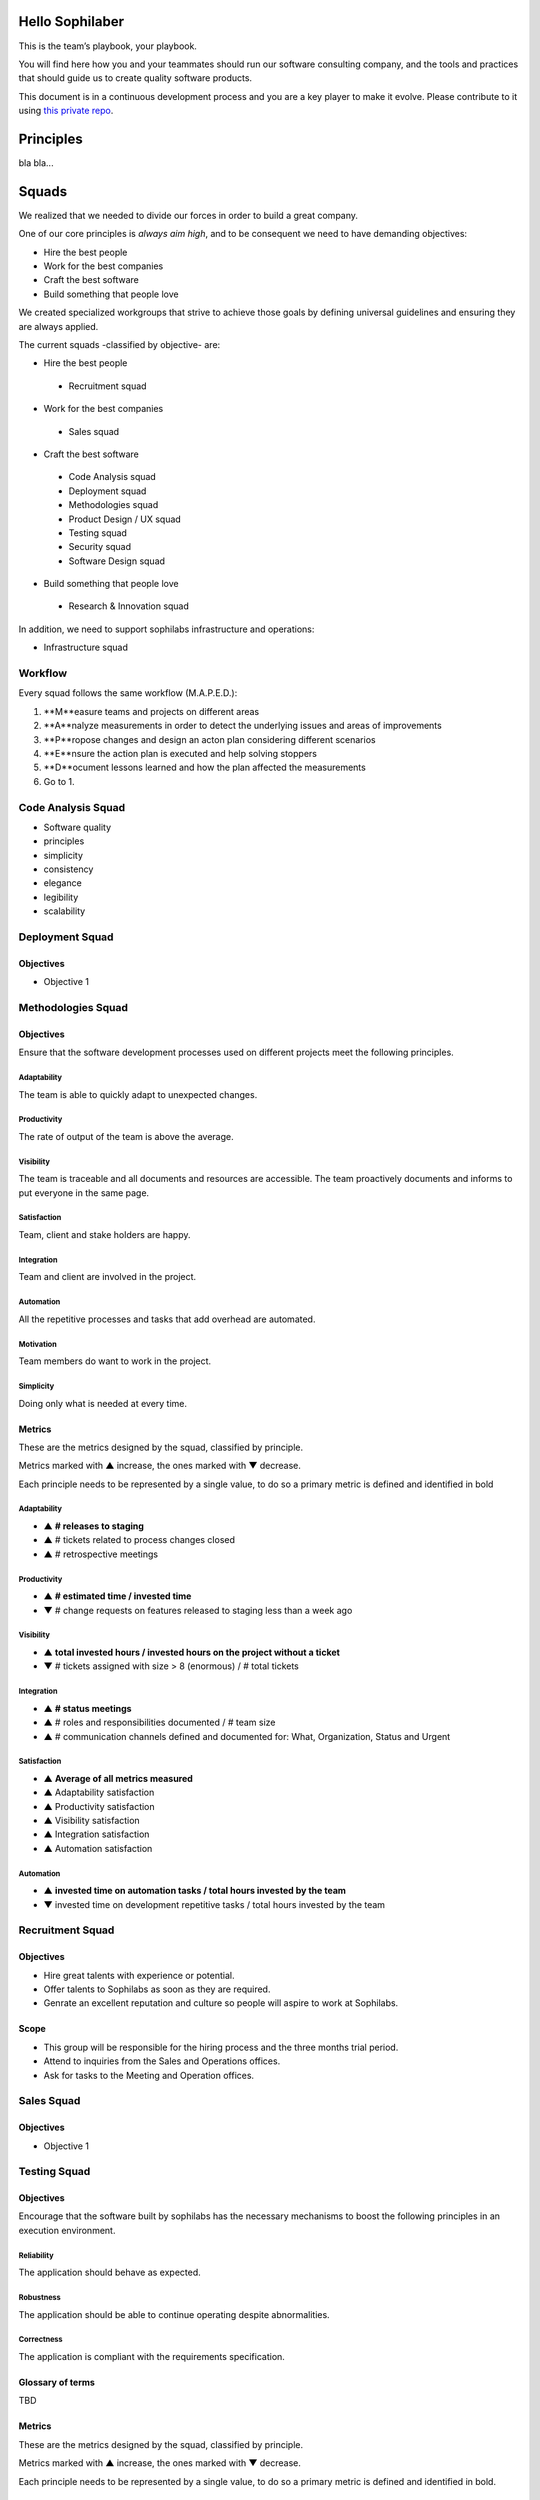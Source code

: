 Hello Sophilaber
----------------

This is the team’s playbook, your playbook.

You will find here how you and your teammates should run our software consulting
company, and the tools and practices that should guide us to create quality
software products.

This document is in a continuous development process and you are a key player
to make it evolve. Please contribute to it using `this private repo
<https://git.sophilabs.io/sophilabs/playbook>`_.

Principles
----------

bla bla...

Squads
------

We realized that we needed to divide our forces in order to build a
great company.

One of our core principles is *always aim high*, and to be consequent we
need to have demanding objectives:

* Hire the best people
* Work for the best companies
* Craft the best software
* Build something that people love

We created specialized workgroups that strive to achieve those goals by
defining universal guidelines and ensuring they are always applied.

The current squads -classified by objective- are:

-  Hire the best people
 -  Recruitment squad
-  Work for the best companies
 -  Sales squad
-  Craft the best software
 -  Code Analysis squad
 -  Deployment squad
 -  Methodologies squad
 -  Product Design / UX squad
 -  Testing squad
 -  Security squad
 -  Software Design squad
-  Build something that people love
 -  Research & Innovation squad

In addition, we need to support sophilabs infrastructure and operations:

- Infrastructure squad

Workflow
========

Every squad follows the same workflow (M.A.P.E.D.):

1. **M**easure teams and projects on different areas
2. **A**nalyze measurements in order to detect the underlying issues and areas of improvements
3. **P**ropose changes and design an acton plan considering different scenarios
4. **E**nsure the action plan is executed and help solving stoppers
5. **D**ocument lessons learned and how the plan affected the measurements
6. Go to 1.

Code Analysis Squad
===================

-  Software quality
-  principles
-  simplicity
-  consistency
-  elegance
-  legibility
-  scalability

Deployment Squad
================

Objectives
~~~~~~~~~~

-  Objective 1

Methodologies Squad
===================

Objectives
~~~~~~~~~~

Ensure that the software development processes used on different
projects meet the following principles.

Adaptability
^^^^^^^^^^^^

The team is able to quickly adapt to unexpected changes.

Productivity
^^^^^^^^^^^^

The rate of output of the team is above the average.

Visibility
^^^^^^^^^^

The team is traceable and all documents and resources are accessible.
The team proactively documents and informs to put everyone in the same
page.

Satisfaction
^^^^^^^^^^^^

Team, client and stake holders are happy.

Integration
^^^^^^^^^^^

Team and client are involved in the project.

Automation
^^^^^^^^^^

All the repetitive processes and tasks that add overhead are automated.

Motivation
^^^^^^^^^^

Team members do want to work in the project.

Simplicity
^^^^^^^^^^

Doing only what is needed at every time.

Metrics
~~~~~~~

These are the metrics designed by the squad, classified by principle.

Metrics marked with ▲ increase, the ones marked with ▼ decrease.

Each principle needs to be represented by a single value, to do so a primary
metric is defined and identified in bold

Adaptability
^^^^^^^^^^^^

- ▲ **# releases to staging**
- ▲ # tickets related to process changes closed
- ▲ # retrospective meetings

Productivity
^^^^^^^^^^^^

- ▲ **# estimated time / invested time**
- ▼ # change requests on features released to staging less than a week ago


Visibility
^^^^^^^^^^

- ▲ **total invested hours / invested hours on the project without a ticket**
- ▼ # tickets assigned with size > 8 (enormous) / # total tickets

Integration
^^^^^^^^^^^

- ▲ **# status meetings**
- ▲ # roles and responsibilities documented / # team size
- ▲ # communication channels defined and documented for: What, Organization, Status and Urgent

Satisfaction
^^^^^^^^^^^^

- ▲ **Average of all metrics measured**
- ▲ Adaptability satisfaction
- ▲ Productivity satisfaction
- ▲ Visibility satisfaction
- ▲ Integration satisfaction
- ▲ Automation satisfaction


Automation
^^^^^^^^^^

- ▲ **invested time on automation tasks / total hours invested by the team**
- ▼ invested time on development repetitive tasks / total hours invested by the team


Recruitment Squad
=================

Objectives
~~~~~~~~~~

-  Hire great talents with experience or potential.
-  Offer talents to Sophilabs as soon as they are required.
-  Genrate an excellent reputation and culture so people will aspire to
   work at Sophilabs.

Scope
~~~~~

-  This group will be responsible for the hiring process and the three
   months trial period.
-  Attend to inquiries from the Sales and Operations offices.
-  Ask for tasks to the Meeting and Operation offices.

Sales Squad
===========

Objectives
~~~~~~~~~~

-  Objective 1

Testing Squad
=============

Objectives
~~~~~~~~~~

Encourage that the software built by sophilabs has the necessary
mechanisms to boost the following principles in an execution
environment.

Reliability
^^^^^^^^^^^

The application should behave as expected.

Robustness
^^^^^^^^^^

The application should be able to continue operating despite
abnormalities.

Correctness
^^^^^^^^^^^

The application is compliant with the requirements specification.

Glossary of terms
~~~~~~~~~~~~~~~~~

TBD

Metrics
~~~~~~~

These are the metrics designed by the squad, classified by principle.

Metrics marked with ▲ increase, the ones marked with ▼ decrease.

Each principle needs to be represented by a single value, to do so a primary
metric is defined and identified in bold.

Reliability
^^^^^^^^^^^

-  **▲ # lines of code tested / # lines of code**
-  ▲ # unit tests asserts / # lines of code
-  ▲ # integration tests asserts / # lines of code
-  ▲ # validation tests asserts / # lines of code
-  ▼ # tickets tagged with “reliability issue” on a testing session

Robustness
^^^^^^^^^^

-  **▼ # server side uncaught exceptions**
-  ▼ # tickets tagged with “testing robustness” created on code review sessions
-  ▼ # tickets tagged with “robustness issue” on a testing session

Correctness
^^^^^^^^^^^

-  **▲ # acceptance tests asserts / acceptance criteria conditions**
-  ▼ # tickets tagged with “correctness issue” on a testing session

Repositories
------------

Guidelines
==========

`Git Repository <https://git.sophilabs.io/sophilabs/guidelines>`__

`Site <https://guidelines.sophilabs.io>`__


License
=======

|Attribution-NonCommercial 3.0 Unported|

**`⬆ back to top <#table-of-contents>`__**

.. |Attribution-NonCommercial 3.0 Unported| image:: https://licensebuttons.net/l/by-nc/3.0/88x31.png
   :target: ./LICENSE.md
